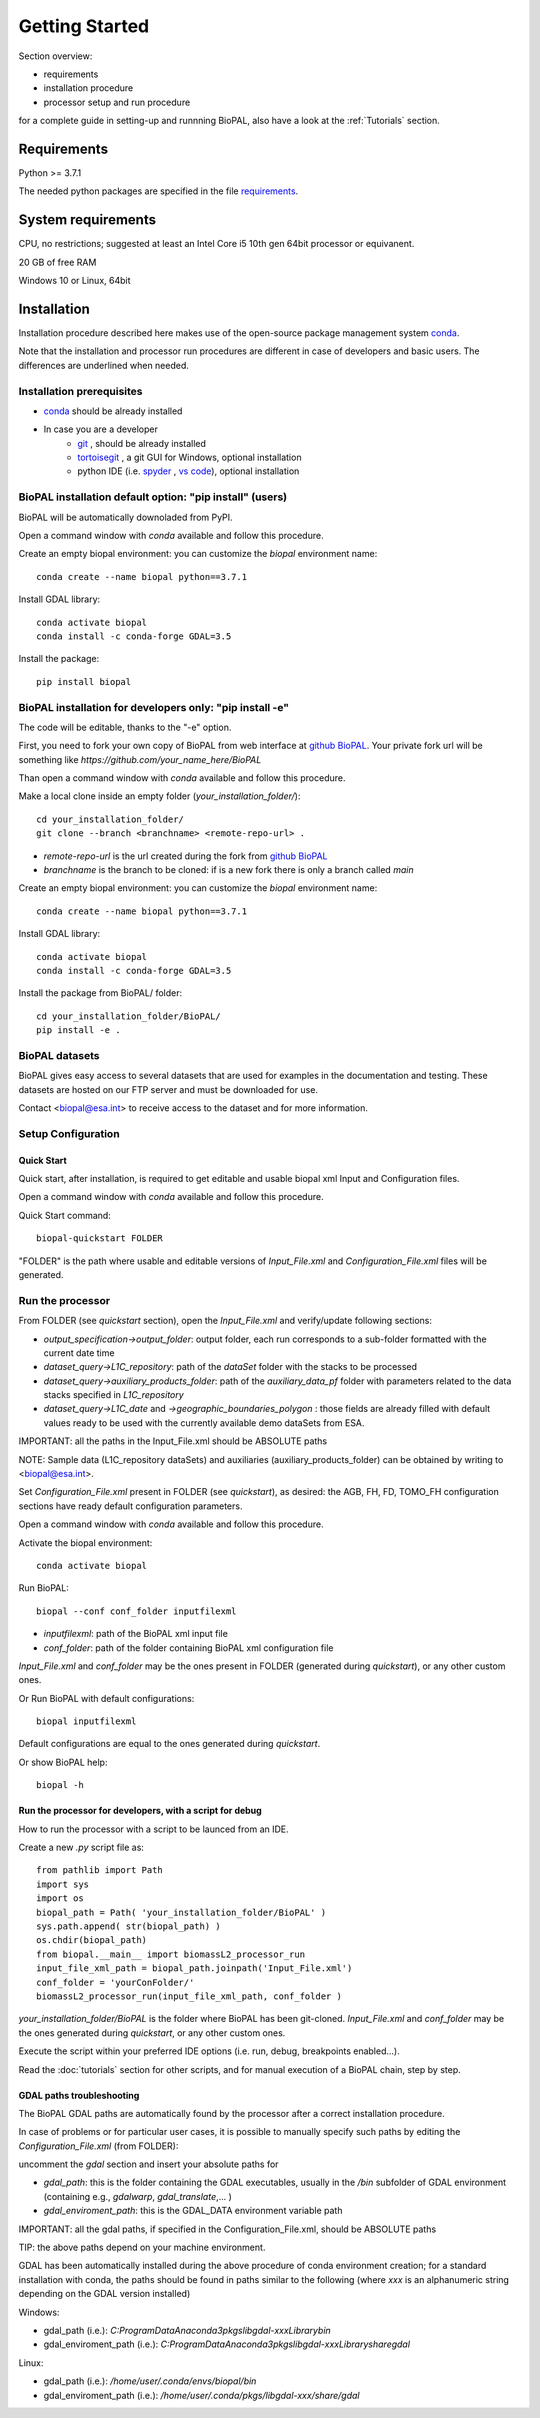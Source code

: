 Getting Started
===============

Section overview:

* requirements
* installation procedure
* processor setup and run procedure

for a complete guide in setting-up and runnning BioPAL, also have a look at the :ref:`Tutorials` section.

Requirements
------------

Python >= 3.7.1

The needed python packages are specified in the file `requirements`_.

.. _requirements: https://github.com/BioPAL/BioPAL/blob/main/requirements.txt


System requirements
-------------------
CPU, no restrictions; suggested at least an Intel Core i5 10th gen 64bit processor or equivanent.

20 GB of free RAM

Windows 10 or Linux, 64bit


Installation
------------

Installation procedure described here makes use of the open-source package management system `conda`_.

.. _conda: https://docs.conda.io/projects/conda/en/latest/

Note that the installation and processor run procedures are different in case of developers and basic users. 
The differences are underlined when needed. 


Installation prerequisites
^^^^^^^^^^^^^^^^^^^^^^^^^^

* `conda <https://docs.conda.io/projects/conda/en/latest/>`_  should be already installed
* In case you are a developer
    * `git <https://git-scm.com/>`_ , should be already installed
    * `tortoisegit <https://tortoisegit.org>`_ , a git GUI for Windows, optional installation  
    * python IDE (i.e. `spyder <https://www.spyder-ide.org/>`_ ,  `vs code <https://code.visualstudio.com>`_),  optional installation


BioPAL installation default option: "pip install" (users)
^^^^^^^^^^^^^^^^^^^^^^^^^^^^^^^^^^^^^^^^^^^^^^^^^^^^^^^^^

BioPAL will be automatically downoladed from PyPI.

Open a command window with *conda* available and follow this procedure.

Create an empty biopal environment: you can customize the *biopal* environment name::

    conda create --name biopal python==3.7.1

Install GDAL library::

    conda activate biopal
    conda install -c conda-forge GDAL=3.5

Install the package::	

    pip install biopal


BioPAL installation for developers only: "pip install -e"
^^^^^^^^^^^^^^^^^^^^^^^^^^^^^^^^^^^^^^^^^^^^^^^^^^^^^^^^^

The code will be editable, thanks to the "-e" option.

First, you need to fork your own copy of BioPAL from web interface at `github BioPAL <https://github.com/BioPAL/BioPAL>`_.
Your private fork url will be something like *https://github.com/your_name_here/BioPAL*

Than open a command window with *conda* available and follow this procedure.

Make a local clone inside an empty folder (*your_installation_folder/*)::
    
    cd your_installation_folder/
    git clone --branch <branchname> <remote-repo-url> .

* *remote-repo-url* is the url created during the fork from `github BioPAL <https://github.com/BioPAL/BioPAL>`_
* *branchname* is the branch to be cloned: if is a new fork there is only a branch called *main*

Create an empty biopal environment: you can customize the *biopal* environment name::

    conda create --name biopal python==3.7.1
		
Install GDAL library::

    conda activate biopal
    conda install -c conda-forge GDAL=3.5

Install the package from BioPAL/ folder::

    cd your_installation_folder/BioPAL/
    pip install -e .


BioPAL datasets
^^^^^^^^^^^^^^^

BioPAL gives easy access to several datasets that are used for examples in the documentation and testing. 
These datasets are hosted on our FTP server and must be downloaded for use. 

Contact <biopal@esa.int> to receive access to the dataset and for more information.


Setup Configuration
^^^^^^^^^^^^^^^^^^^

Quick Start
"""""""""""
Quick start, after installation, is required to get editable and usable biopal xml Input and Configuration files.

Open a command window with *conda* available and follow this procedure.

Quick Start command::

    biopal-quickstart FOLDER

"FOLDER" is the path where usable and editable versions of `Input_File.xml` 
and `Configuration_File.xml` files will be generated.

Run the processor
^^^^^^^^^^^^^^^^^

From FOLDER (see *quickstart* section), open the *Input_File.xml* and verify/update following sections:

* *output_specification->output_folder*: output folder, each run corresponds to a sub-folder formatted with the current date time
* *dataset_query->L1C_repository*: path of the *dataSet* folder with the stacks to be processed
* *dataset_query->auxiliary_products_folder*: path of the *auxiliary_data_pf* folder with parameters related to the data stacks specified in *L1C_repository*
* *dataset_query->L1C_date* and *->geographic_boundaries_polygon* : those fields are already filled with default values ready to be used with the currently available demo dataSets from ESA.

IMPORTANT: all the paths in the Input_File.xml should be ABSOLUTE paths

NOTE: Sample data (L1C_repository dataSets) and auxiliaries (auxiliary_products_folder) can be obtained by writing to <biopal@esa.int>.

Set *Configuration_File.xml* present in FOLDER (see *quickstart*), as desired:
the AGB, FH, FD, TOMO_FH configuration sections have ready default configuration parameters.

Open a command window with *conda* available and follow this procedure.

Activate the biopal environment::
    
    conda activate biopal

Run BioPAL::

    biopal --conf conf_folder inputfilexml

* *inputfilexml*: path of the BioPAL xml input file 
* *conf_folder*:  path of the folder containing BioPAL xml configuration file

*Input_File.xml* and *conf_folder* may be the ones present in FOLDER (generated during *quickstart*), 
or any other custom ones.

Or Run BioPAL with default configurations::

    biopal inputfilexml

Default configurations are equal to the ones generated during *quickstart*.

Or show BioPAL help::

    biopal -h


Run the processor for developers, with a script for debug
"""""""""""""""""""""""""""""""""""""""""""""""""""""""""

How to run the processor with a script to be launced from an IDE.

Create a new *.py* script file as::

    from pathlib import Path
    import sys
    import os
    biopal_path = Path( 'your_installation_folder/BioPAL' )
    sys.path.append( str(biopal_path) )
    os.chdir(biopal_path)
    from biopal.__main__ import biomassL2_processor_run
    input_file_xml_path = biopal_path.joinpath('Input_File.xml')
    conf_folder = 'yourConFolder/'
    biomassL2_processor_run(input_file_xml_path, conf_folder )

*your_installation_folder/BioPAL* is the folder where BioPAL has been git-cloned.
*Input_File.xml* and *conf_folder* may be the ones generated during *quickstart*, or any other custom ones.

Execute the script within your preferred IDE options (i.e. run, debug, breakpoints enabled...).

Read the :doc:`tutorials` section for other scripts, and for manual execution of a BioPAL chain, step by step.

	
GDAL paths troubleshooting
""""""""""""""""""""""""""
The BioPAL GDAL paths are automatically found by the processor after a correct installation procedure.

In case of problems or for particular user cases, it is possible to manually specify such paths
by editing the *Configuration_File.xml* (from FOLDER):

uncomment the *gdal* section and insert your absolute paths for

* *gdal_path*: this is the folder containing the GDAL executables, usually in the */bin* subfolder of GDAL environment (containing e.g., *gdalwarp*, *gdal_translate*,... )
* *gdal_enviroment_path*: this is the GDAL_DATA environment variable path

IMPORTANT: all the gdal paths, if specified in the Configuration_File.xml, should be ABSOLUTE paths

TIP: the above paths depend on your machine environment. 

GDAL has been automatically installed during the above procedure of conda environment creation; 
for a standard installation with conda, the paths should be found in paths similar to the following (where *xxx* is an alphanumeric string depending on the GDAL version installed)

Windows:

* gdal_path (i.e.): *C:\ProgramData\Anaconda3\pkgs\libgdal-xxx\Library\bin*
* gdal_enviroment_path (i.e.): *C:\ProgramData\Anaconda3\pkgs\libgdal-xxx\Library\share\gdal*

Linux:

* gdal_path (i.e.): */home/user/.conda/envs/biopal/bin*
* gdal_enviroment_path (i.e.): */home/user/.conda/pkgs/libgdal-xxx/share/gdal*
